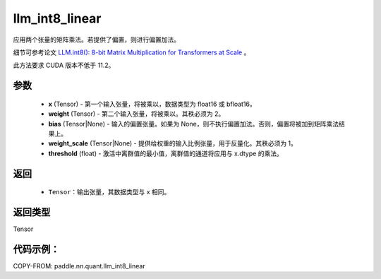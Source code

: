 .. _cn_api_paddle_nn_quant_llm_int8_linear:

llm_int8_linear
-------------------------------

.. py:function:: paddle.nn.quant.llm_int8_linear(x, weight, bias=None, weight_scale=None, threshold=6.0)

应用两个张量的矩阵乘法。若提供了偏置，则进行偏置加法。

细节可参考论文 `LLM.int8(): 8-bit Matrix Multiplication for Transformers at Scale <https://arxiv.org/abs/2208.07339>`_ 。

此方法要求 CUDA 版本不低于 11.2。

参数
::::::::::::
    - **x** (Tensor) - 第一个输入张量，将被乘以，数据类型为 float16 或 bfloat16。
    - **weight** (Tensor) - 第二个输入张量，将被乘以。其秩必须为 2。
    - **bias** (Tensor|None) - 输入的偏置张量。如果为 None，则不执行偏置加法。否则，偏置将被加到矩阵乘法结果上。
    - **weight_scale** (Tensor|None) - 提供给权重的输入比例张量，用于反量化。其秩必须为 1。
    - **threshold** (float) - 激活中离群值的最小值，离群值的通道将应用与 x.dtype 的乘法。

返回
::::::::::::
    - ``Tensor``：输出张量，其数据类型与 x 相同。

返回类型
::::::::::::
Tensor

代码示例：
::::::::::

COPY-FROM: paddle.nn.quant.llm_int8_linear
